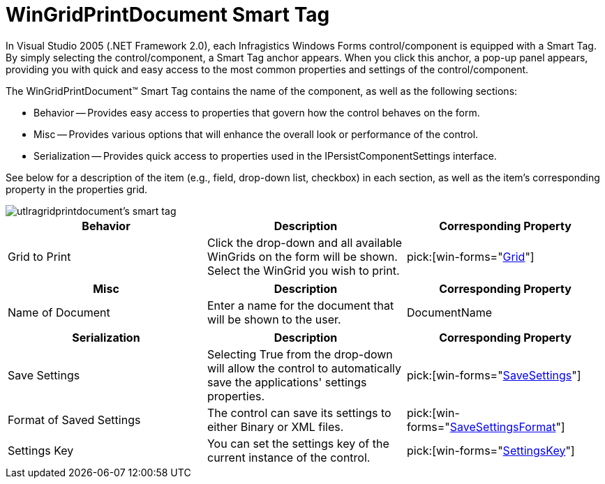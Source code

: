 ﻿////

|metadata|
{
    "name": "wingridprintdocument-smart-tag",
    "controlName": ["WinGridPrintDocument"],
    "tags": ["Grids"],
    "guid": "{0A7EABB3-955A-4705-8A20-1066E437AA9B}",  
    "buildFlags": [],
    "createdOn": "2005-11-11T00:00:00Z"
}
|metadata|
////

= WinGridPrintDocument Smart Tag

In Visual Studio 2005 (.NET Framework 2.0), each Infragistics Windows Forms control/component is equipped with a Smart Tag. By simply selecting the control/component, a Smart Tag anchor appears. When you click this anchor, a pop-up panel appears, providing you with quick and easy access to the most common properties and settings of the control/component.

The WinGridPrintDocument™ Smart Tag contains the name of the component, as well as the following sections:

* Behavior -- Provides easy access to properties that govern how the control behaves on the form.
* Misc -- Provides various options that will enhance the overall look or performance of the control.
* Serialization -- Provides quick access to properties used in the IPersistComponentSettings interface.

See below for a description of the item (e.g., field, drop-down list, checkbox) in each section, as well as the item's corresponding property in the properties grid.

image::images/WinGrid_The_WinGridPrintDocument_Smart_Tag_01.png[utlragridprintdocument's smart tag]

[options="header", cols="a,a,a"]
|====
|Behavior|Description|Corresponding Property

|Grid to Print
|Click the drop-down and all available WinGrids on the form will be shown. Select the WinGrid you wish to print.
| pick:[win-forms="link:{ApiPlatform}win.ultrawingrid{ApiVersion}~infragistics.win.ultrawingrid.ultragridprintdocument~grid.html[Grid]"] 

|====

[options="header", cols="a,a,a"]
|====
|Misc|Description|Corresponding Property

|Name of Document
|Enter a name for the document that will be shown to the user.
|DocumentName

|====

[options="header", cols="a,a,a"]
|====
|Serialization|Description|Corresponding Property

|Save Settings
|Selecting True from the drop-down will allow the control to automatically save the applications' settings properties.
| pick:[win-forms="link:{ApiPlatform}win{ApiVersion}~infragistics.win.printing.ultraprintdocument~savesettings.html[SaveSettings]"] 

|Format of Saved Settings
|The control can save its settings to either Binary or XML files.
| pick:[win-forms="link:{ApiPlatform}win{ApiVersion}~infragistics.win.printing.ultraprintdocument~savesettingsformat.html[SaveSettingsFormat]"] 

|Settings Key
|You can set the settings key of the current instance of the control.
| pick:[win-forms="link:{ApiPlatform}win{ApiVersion}~infragistics.win.printing.ultraprintdocument~settingskey.html[SettingsKey]"] 

|====